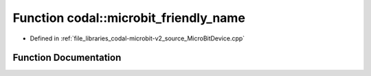 .. _exhale_function_MicroBitDevice_8cpp_1a726e9141c3696c0fbb7fc9743c18a260:

Function codal::microbit_friendly_name
======================================

- Defined in :ref:`file_libraries_codal-microbit-v2_source_MicroBitDevice.cpp`


Function Documentation
----------------------


.. doxygenfunction:: codal::microbit_friendly_name()
